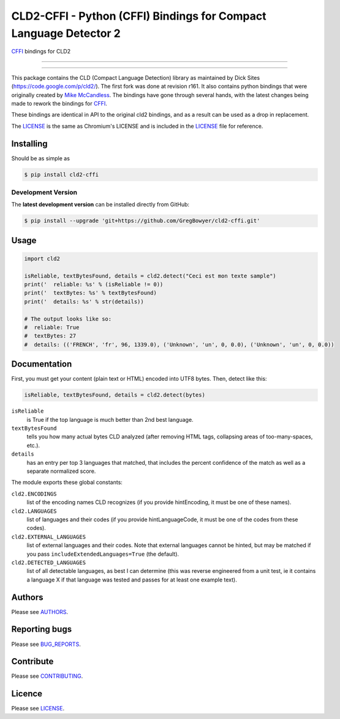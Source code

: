 CLD2-CFFI - Python (CFFI) Bindings for Compact Language Detector 2
==================================================================

`CFFI <cffi.readthedocs.org>`_ bindings for CLD2

-----

|pypi| |build| |coverage| |lint|

-----


This package contains the CLD (Compact Language Detection) library as
maintained by Dick Sites (https://code.google.com/p/cld2/). The first
fork was done at revision r161. It also contains python bindings that
were originally created by `Mike
McCandless <http://code.google.com/p/chromium-compact-language-detector>`_.
The bindings have gone through several hands, with the latest changes being made
to rework the bindings for `CFFI <cffi.readthedocs.org>`_.

These bindings are identical in API to the original cld2 bindings, and as a
result can be used as a drop in replacement.

The LICENSE_ is the same as Chromium's LICENSE and is included in the
LICENSE_ file for reference.

==========
Installing
==========

Should be as simple as

.. code-block:: bash

   $ pip install cld2-cffi

-------------------
Development Version
-------------------

The **latest development version** can be installed directly from GitHub:

.. code-block:: bash

    $ pip install --upgrade 'git+https://github.com/GregBowyer/cld2-cffi.git'

=====
Usage
=====

.. code-block:: python

    import cld2

    isReliable, textBytesFound, details = cld2.detect("Ceci est mon texte sample")
    print('  reliable: %s' % (isReliable != 0))
    print('  textBytes: %s' % textBytesFound)
    print('  details: %s' % str(details))

    # The output looks like so:
    #  reliable: True
    #  textBytes: 27
    #  details: (('FRENCH', 'fr', 96, 1339.0), ('Unknown', 'un', 0, 0.0), ('Unknown', 'un', 0, 0.0))

=============
Documentation
=============

First, you must get your content (plain text or HTML) encoded into UTF8
bytes. Then, detect like this:

.. code-block:: python

    isReliable, textBytesFound, details = cld2.detect(bytes)

``isReliable`` 
    is True if the top language is much better than 2nd best language.

``textBytesFound`` 
    tells you how many actual bytes CLD analyzed (after removing HTML tags,
    collapsing areas of too-many-spaces, etc.).  

``details`` 
    has an entry per top 3 languages that matched, that includes the percent
    confidence of the match as well as a separate normalized score.

The module exports these global constants:

``cld2.ENCODINGS``
    list of the encoding names CLD recognizes (if you provide hintEncoding, it
    must be one of these names).

``cld2.LANGUAGES``
    list of languages and their codes (if you provide hintLanguageCode, it must
    be one of the codes from these codes).

``cld2.EXTERNAL_LANGUAGES``
    list of external languages and their codes. Note that external languages
    cannot be hinted, but may be matched if you pass
    ``includeExtendedLanguages=True`` (the default).

``cld2.DETECTED_LANGUAGES``
    list of all detectable languages, as best I can determine (this was reverse
    engineered from a unit test, ie it contains a language X if that language
    was tested and passes for at least one example text).


=======
Authors
=======

Please see `AUTHORS <https://github.com/GregBowyer/cld2-cffi/blob/master/BUG_REPORTS.rst>`_.


==============
Reporting bugs
==============
Please see `BUG_REPORTS <https://github.com/GregBowyer/cld2-cffi/blob/master/BUG_REPORTS.rst>`_.


==========
Contribute
==========

Please see `CONTRIBUTING <https://github.com/GregBowyer/cld2-cffi/blob/master/CONTRIBUTING.rst>`_.


=======
Licence
=======

Please see LICENSE_.

.. _LICENSE: https://github.com/GregBowyer/cld2-cffi/blob/master/LICENSE

.. |pypi| image:: https://img.shields.io/pypi/v/cld2-cffi.svg?style=flat-square&label=latest%20version
    :target: https://pypi.python.org/pypi/cld2-cffi
    :alt: Latest version released on PyPi

.. |build| image:: https://img.shields.io/travis/GregBowyer/cld2-cffi/master.svg?style=flat-square&label=build
    :target: http://travis-ci.org/GregBowyer/cld2-cffi
    :alt: Build status 

.. |coverage| image:: https://img.shields.io/codecov/c/github/GregBowyer/cld2-cffi.svg
    :target: https://codecov.io/github/GregBowyer/cld2-cffi
    :alt: Coverage

.. |lint| image:: https://landscape.io/github/GregBowyer/cld2-cffi/master/landscape.svg?style=flat-square
   :target: https://landscape.io/github/GregBowyer/cld2-cffi/master
   :alt: Code Health
